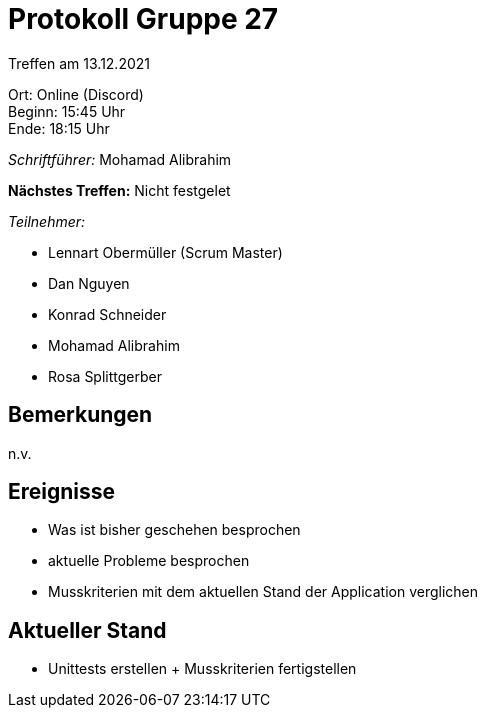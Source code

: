 = Protokoll Gruppe 27

Treffen am 13.12.2021

Ort:      Online (Discord) +
Beginn:   15:45 Uhr +
Ende:     18:15 Uhr

__Schriftführer:__ Mohamad Alibrahim

*Nächstes Treffen:*
Nicht festgelet

__Teilnehmer:__
//Tabellarisch oder Aufzählung, Kennzeichnung von Teilnehmern mit besonderer Rolle (z.B. Kunde)

- Lennart Obermüller (Scrum Master)
- Dan Nguyen
- Konrad Schneider
- Mohamad Alibrahim
- Rosa Splittgerber

== Bemerkungen
n.v.

== Ereignisse
- Was ist bisher geschehen besprochen
- aktuelle Probleme besprochen
- Musskriterien mit dem aktuellen Stand der Application verglichen

== Aktueller Stand
- Unittests erstellen + Musskriterien fertigstellen
